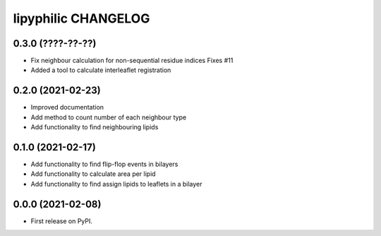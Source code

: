 lipyphilic CHANGELOG
====================

0.3.0 (????-??-??)
------------------

* Fix neighbour calculation for non-sequential residue indices
  Fixes #11
* Added a tool to calculate interleaflet registration

0.2.0 (2021-02-23)
------------------

* Improved documentation
* Add method to count number of each neighbour type
* Add functionality to find neighbouring lipids

0.1.0 (2021-02-17)
------------------

* Add functionality to find flip-flop events in bilayers
* Add functionality to calculate area per lipid
* Add functionality to find assign lipids to leaflets in a bilayer


0.0.0 (2021-02-08)
------------------

* First release on PyPI.
